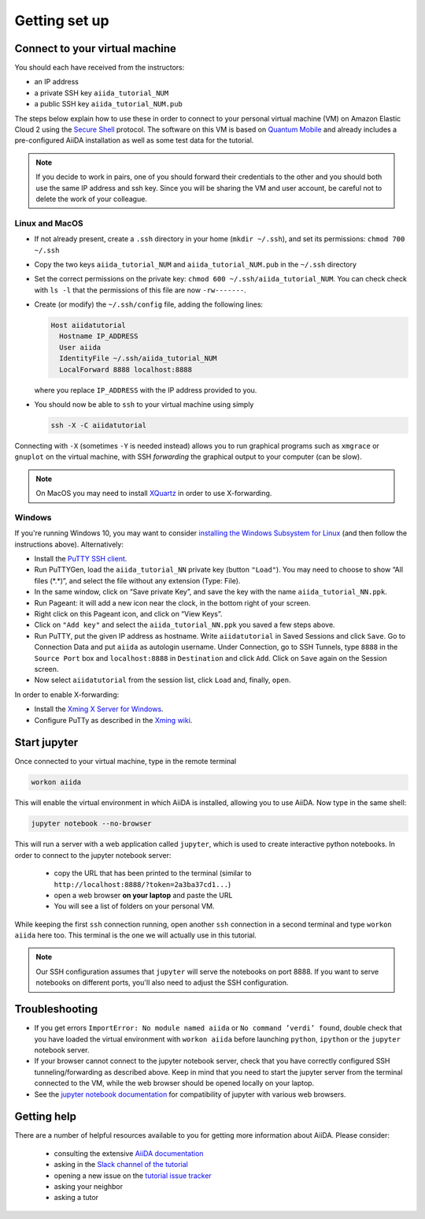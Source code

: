 Getting set up
==============

Connect to your virtual machine
-------------------------------

You should each have received from the instructors:

-  an IP address
-  a private SSH key ``aiida_tutorial_NUM``
-  a public SSH key ``aiida_tutorial_NUM.pub``

The steps below explain how to use these in order to connect to your
personal virtual machine (VM) on Amazon Elastic Cloud 2
using the `Secure Shell <http://en.wikipedia.org/wiki/Secure_Shell>`_ protocol.
The software on this VM is based on `Quantum Mobile
<https://materialscloud.org/work/quantum-mobile>`_ and already includes a
pre-configured AiiDA installation as well as some test data for the tutorial.

.. note::
  
   If you decide to work in pairs, one of you should forward their credentials
   to the other and you should both use the same IP address and ssh key. 
   Since you will be sharing the VM and user account, be careful not to delete
   the work of your colleague.

Linux and MacOS
~~~~~~~~~~~~~~~

-  If not already present, create a ``.ssh`` directory in your home
   (``mkdir ~/.ssh``), and set its permissions: ``chmod 700 ~/.ssh``

-  Copy the two keys ``aiida_tutorial_NUM`` and ``aiida_tutorial_NUM.pub`` 
   in the ``~/.ssh`` directory 

-  Set the correct permissions on the private key:
   ``chmod 600 ~/.ssh/aiida_tutorial_NUM``.
   You can check check with ``ls -l`` that the permissions of this file are now ``-rw-------``.

-  Create (or modify) the ``~/.ssh/config`` file, adding the following lines:

   .. code:: console

       Host aiidatutorial
         Hostname IP_ADDRESS
         User aiida
         IdentityFile ~/.ssh/aiida_tutorial_NUM
         LocalForward 8888 localhost:8888

   where you replace ``IP_ADDRESS`` with the IP address provided to you.

-  You should now be able to ``ssh`` to your virtual machine using simply

   .. code:: console

         ssh -X -C aiidatutorial


Connecting with ``-X`` (sometimes ``-Y`` is needed instead) allows you
to run graphical programs such as ``xmgrace`` or ``gnuplot`` on the virtual machine,
with SSH *forwarding* the graphical output to your computer (can be slow).

.. note::

   On MacOS you may need to install `XQuartz <https://xquartz.macosforge.org/landing/>`_ 
   in order to use X-forwarding.

Windows
~~~~~~~

If you're running Windows 10, you may want to consider `installing the Windows Subsystem for Linux <https://docs.microsoft.com/en-us/windows/wsl/install-win10>`_ (and then follow the instructions above). Alternatively:

-  Install the `PuTTY SSH client <https://www.chiark.greenend.org.uk/~sgtatham/putty/latest.html>`_.

-  Run PuTTYGen, load the ``aiida_tutorial_NN`` private key (button
   ``"Load"``). You may need to choose to show “All files (\*.\*)”, 
   and select the file without any extension (Type: File).

-  In the same window, click on “Save private Key”, and save the key
   with the name ``aiida_tutorial_NN.ppk``.

-  Run Pageant: it will add a new icon near the clock, in the bottom
   right of your screen.

-  Right click on this Pageant icon, and click on “View Keys”.

-  Click on ``"Add key"`` and select the ``aiida_tutorial_NN.ppk`` you
   saved a few steps above.

-  Run PuTTY, put the given IP address as hostname. Write
   ``aiidatutorial`` in Saved Sessions and click ``Save``. Go to
   Connection Data and put ``aiida`` as autologin username. Under
   Connection, go to SSH Tunnels, type ``8888`` in the
   ``Source Port`` box and ``localhost:8888`` in ``Destination`` and
   click ``Add``. Click on ``Save`` again on the Session screen.

-  Now select ``aiidatutorial`` from the session list, click ``Load``
   and, finally, ``open``.


In order to enable X-forwarding:

-  Install the `Xming X Server for Windows <http://sourceforge.net/projects/xming/>`_.

-  Configure PuTTy as described in the `Xming wiki <https://wiki.centos.org/HowTos/Xming>`_.

Start jupyter
-------------

Once connected to your virtual machine, type in the remote terminal

.. code:: console

     workon aiida

This will enable the virtual environment in which AiiDA is installed,
allowing you to use AiiDA. Now type in the same shell:

.. code:: console

     jupyter notebook --no-browser

This will run a server with a web application called ``jupyter``, which
is used to create interactive python notebooks. 
In order to connect to the jupyter notebook server:

 - copy the URL that has been printed to the terminal (similar to ``http://localhost:8888/?token=2a3ba37cd1...``)  
 - open a web browser **on your laptop** and paste the URL
 - You will see a list of folders on your personal VM.

While keeping the first ``ssh`` connection running, open another ``ssh``
connection in a second terminal and type ``workon aiida`` here too. This
terminal is the one we will actually use in this tutorial.

.. note::

   Our SSH configuration assumes that ``jupyter`` will serve the notebooks on port 8888. 
   If you want to serve notebooks on different ports, you'll also need to adjust
   the SSH configuration.


Troubleshooting
---------------

-  If you get errors ``ImportError: No module named aiida`` or
   ``No command ’verdi’ found``, double check that you have loaded the
   virtual environment with ``workon aiida`` before launching ``python``,
   ``ipython`` or the ``jupyter`` notebook server.

-  If your browser cannot connect to the jupyter notebook server, check that
   you have correctly configured SSH tunneling/forwarding as described
   above. Keep in mind that you need to start the jupyter server from the
   terminal connected to the VM, while the web browser should be opened locally
   on your laptop.

-  See the `jupyter notebook documentation <https://jupyter-notebook.readthedocs.io/en/stable/notebook.html#browser-compatibility>`_ for compatibility of jupyter with various web browsers.

Getting help
------------

There are a number of helpful resources available to you for getting more information about AiiDA.
Please consider:

 * consulting the extensive `AiiDA documentation <https://aiida-core.readthedocs.io/en/stable/>`_
 * asking in the `Slack channel of the tutorial <https://aiidaworkflows2019.slack.com>`_
 * opening a new issue on the `tutorial issue tracker <https://github.com/aiidateam/aiida-tutorials/issues>`_
 * asking your neighbor
 * asking a tutor


